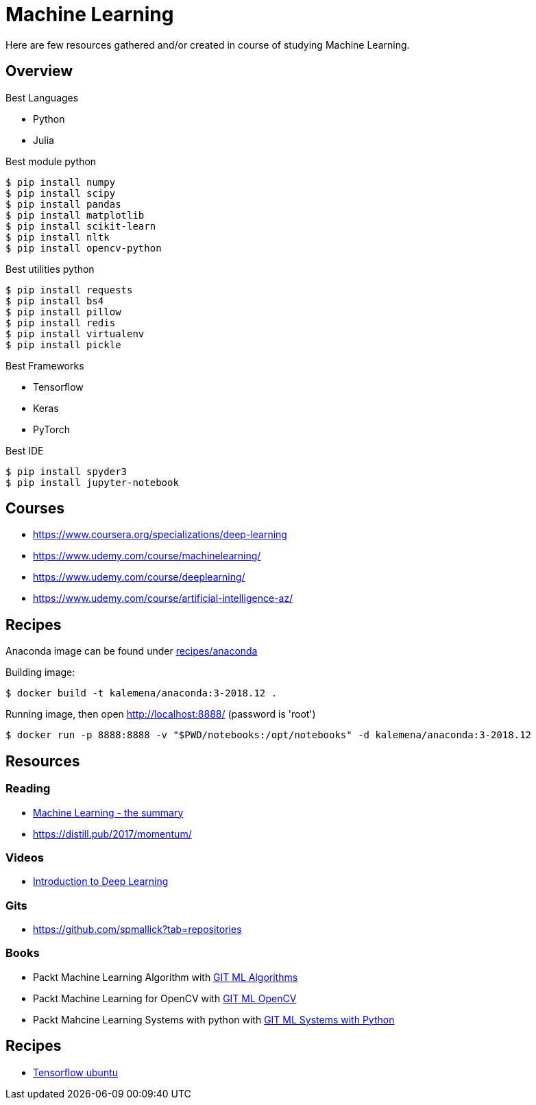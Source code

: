 = Machine Learning

Here are few resources gathered and/or created in course of studying Machine Learning.

== Overview

.Best Languages
* Python
* Julia

.Best module python
    $ pip install numpy
    $ pip install scipy
    $ pip install pandas
    $ pip install matplotlib
    $ pip install scikit-learn
    $ pip install nltk
    $ pip install opencv-python

.Best utilities python
    $ pip install requests
    $ pip install bs4
    $ pip install pillow
    $ pip install redis
    $ pip install virtualenv
    $ pip install pickle

.Best Frameworks
* Tensorflow
* Keras
* PyTorch

.Best IDE
    $ pip install spyder3
    $ pip install jupyter-notebook

== Courses

* link:https://www.coursera.org/specializations/deep-learning[]
* link:https://www.udemy.com/course/machinelearning/[]
* link:https://www.udemy.com/course/deeplearning/[]
* link:https://www.udemy.com/course/artificial-intelligence-az/[]

== Recipes

Anaconda image can be found under link:recipes/anaconda[]

Building image:

[source,bash]
----
$ docker build -t kalemena/anaconda:3-2018.12 .
----

Running image, then open http://localhost:8888/ (password is 'root')

[source,bash]
----
$ docker run -p 8888:8888 -v "$PWD/notebooks:/opt/notebooks" -d kalemena/anaconda:3-2018.12
----


== Resources

=== Reading

* link:https://vas3k.com/blog/machine_learning/[Machine Learning - the summary]
* link:https://distill.pub/2017/momentum/[]

=== Videos

* link:https://media.ccc.de/v/35c3-9386-introduction_to_deep_learning[Introduction to Deep Learning]

=== Gits

* link:https://github.com/spmallick?tab=repositories[]

=== Books

* Packt Machine Learning Algorithm with link:https://github.com/PacktPublishing/Machine-Learning-Algorithms.git[GIT ML Algorithms]
* Packt Machine Learning for OpenCV with link:https://github.com/mbeyeler/opencv-machine-learning.git[GIT ML OpenCV]
* Packt Mahcine Learning Systems with python with link:https://github.com/luispedro/BuildingMachineLearningSystemsWithPython/tree/third_edition[GIT ML Systems with Python]

== Recipes

* link:https://towardsdatascience.com/tensorflow-object-detection-with-docker-from-scratch-5e015b639b0b[Tensorflow ubuntu]